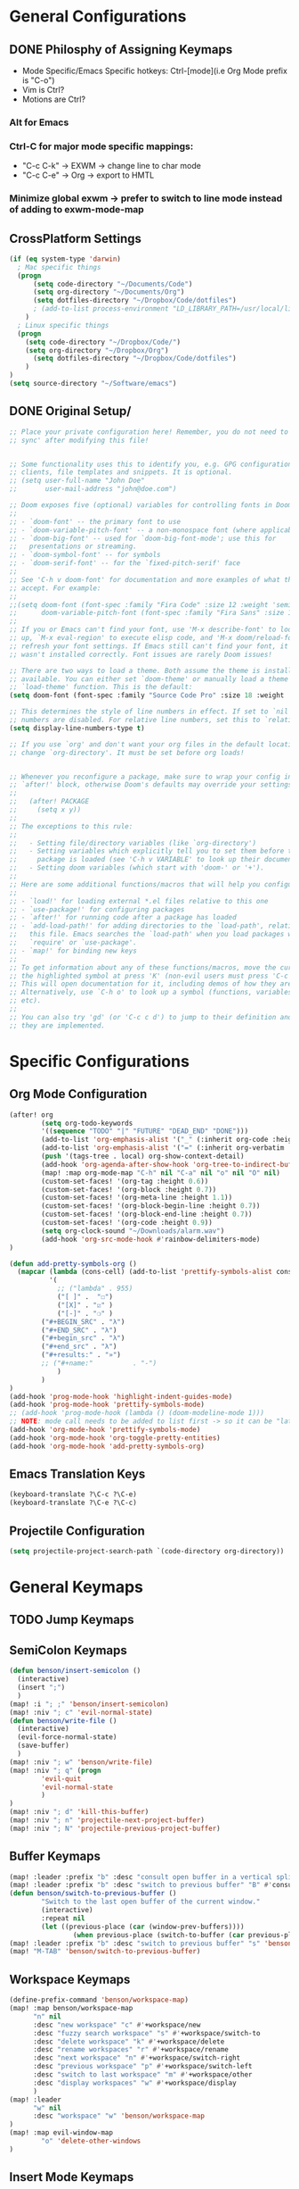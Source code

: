 * General Configurations
** DONE Philosphy of Assigning Keymaps
- Mode Specific/Emacs Specific hotkeys: Ctrl-[mode](i.e Org Mode prefix is "C-o")
- Vim is Ctrl?
- Motions are Ctrl?

*** Alt for Emacs
*** Ctrl-C for major mode specific mappings:
- "C-c C-k" -> EXWM -> change line to char mode
- "C-c C-e" -> Org -> export to HMTL

*** Minimize global exwm -> prefer to switch to line mode instead of adding to exwm-mode-map
** CrossPlatform Settings
#+begin_src emacs-lisp
(if (eq system-type 'darwin)
  ; Mac specific things
  (progn
      (setq code-directory "~/Documents/Code")
      (setq org-directory "~/Documents/Org")
      (setq dotfiles-directory "~/Dropbox/Code/dotfiles")
      ; (add-to-list process-environment "LD_LIBRARY_PATH=/usr/local/lib")
    )
  ; Linux specific things
  (progn
    (setq code-directory "~/Dropbox/Code/")
    (setq org-directory "~/Dropbox/Org")
      (setq dotfiles-directory "~/Dropbox/Code/dotfiles")
    )
)
(setq source-directory "~/Software/emacs")
#+end_src
** DONE Original Setup/
#+begin_src emacs-lisp
;; Place your private configuration here! Remember, you do not need to run 'doom
;; sync' after modifying this file!


;; Some functionality uses this to identify you, e.g. GPG configuration, email
;; clients, file templates and snippets. It is optional.
;; (setq user-full-name "John Doe"
;;       user-mail-address "john@doe.com")

;; Doom exposes five (optional) variables for controlling fonts in Doom:
;;
;; - `doom-font' -- the primary font to use
;; - `doom-variable-pitch-font' -- a non-monospace font (where applicable)
;; - `doom-big-font' -- used for `doom-big-font-mode'; use this for
;;   presentations or streaming.
;; - `doom-symbol-font' -- for symbols
;; - `doom-serif-font' -- for the `fixed-pitch-serif' face
;;
;; See 'C-h v doom-font' for documentation and more examples of what they
;; accept. For example:
;;
;;(setq doom-font (font-spec :family "Fira Code" :size 12 :weight 'semi-light)
;;      doom-variable-pitch-font (font-spec :family "Fira Sans" :size 13))
;;
;; If you or Emacs can't find your font, use 'M-x describe-font' to look them
;; up, `M-x eval-region' to execute elisp code, and 'M-x doom/reload-font' to
;; refresh your font settings. If Emacs still can't find your font, it likely
;; wasn't installed correctly. Font issues are rarely Doom issues!

;; There are two ways to load a theme. Both assume the theme is installed and
;; available. You can either set `doom-theme' or manually load a theme with the
;; `load-theme' function. This is the default:
(setq doom-font (font-spec :family "Source Code Pro" :size 18 :weight 'medium))

;; This determines the style of line numbers in effect. If set to `nil', line
;; numbers are disabled. For relative line numbers, set this to `relative'.
(setq display-line-numbers-type t)

;; If you use `org' and don't want your org files in the default location below,
;; change `org-directory'. It must be set before org loads!


;; Whenever you reconfigure a package, make sure to wrap your config in an
;; `after!' block, otherwise Doom's defaults may override your settings. E.g.
;;
;;   (after! PACKAGE
;;     (setq x y))
;;
;; The exceptions to this rule:
;;
;;   - Setting file/directory variables (like `org-directory')
;;   - Setting variables which explicitly tell you to set them before their
;;     package is loaded (see 'C-h v VARIABLE' to look up their documentation).
;;   - Setting doom variables (which start with 'doom-' or '+').
;;
;; Here are some additional functions/macros that will help you configure Doom.
;;
;; - `load!' for loading external *.el files relative to this one
;; - `use-package!' for configuring packages
;; - `after!' for running code after a package has loaded
;; - `add-load-path!' for adding directories to the `load-path', relative to
;;   this file. Emacs searches the `load-path' when you load packages with
;;   `require' or `use-package'.
;; - `map!' for binding new keys
;;
;; To get information about any of these functions/macros, move the cursor over
;; the highlighted symbol at press 'K' (non-evil users must press 'C-c c k').
;; This will open documentation for it, including demos of how they are used.
;; Alternatively, use `C-h o' to look up a symbol (functions, variables, faces,
;; etc).
;;
;; You can also try 'gd' (or 'C-c c d') to jump to their definition and see how
;; they are implemented.
#+end_src
* Specific Configurations
** Org Mode Configuration
#+begin_src emacs-lisp
(after! org
        (setq org-todo-keywords
        '((sequence "TODO" "|" "FUTURE" "DEAD_END" "DONE")))
        (add-to-list 'org-emphasis-alist '("_" (:inherit org-code :height 1.3)))
        (add-to-list 'org-emphasis-alist '("=" (:inherit org-verbatim :height 0.85 :box nil)))
        (push '(tags-tree . local) org-show-context-detail)
        (add-hook 'org-agenda-after-show-hook 'org-tree-to-indirect-buffer)
        (map! :map org-mode-map "C-h" nil "C-a" nil "o" nil "O" nil)
        (custom-set-faces! '(org-tag :height 0.6))
        (custom-set-faces! '(org-block :height 0.7))
        (custom-set-faces! '(org-meta-line :height 1.1))
        (custom-set-faces! '(org-block-begin-line :height 0.7))
        (custom-set-faces! '(org-block-end-line :height 0.7))
        (custom-set-faces! '(org-code :height 0.9))
        (setq org-clock-sound "~/Downloads/alarm.wav")
        (add-hook 'org-src-mode-hook #'rainbow-delimiters-mode)
)

(defun add-pretty-symbols-org ()
  (mapcar (lambda (cons-cell) (add-to-list 'prettify-symbols-alist cons-cell))
          '(
            ;; ("lambda" . 955)
            ("[ ]" .  "☐")
            ("[X]" . "☑" )
            ("[-]" . "❍" )
        ("#+BEGIN_SRC" . "λ")
        ("#+END_SRC" . "λ")
        ("#+begin_src" . "λ")
        ("#+end_src" . "λ")
        ("#+results:" . "»")
        ;; ("#+name:"          . "-")
            )
        )
)
(add-hook 'prog-mode-hook 'highlight-indent-guides-mode)
(add-hook 'prog-mode-hook 'prettify-symbols-mode)
;; (add-hook 'prog-mode-hook (lambda () (doom-modeline-mode 1)))
;; NOTE: mode call needs to be added to list first -> so it can be "later" in the list
(add-hook 'org-mode-hook 'prettify-symbols-mode)
(add-hook 'org-mode-hook 'org-toggle-pretty-entities)
(add-hook 'org-mode-hook 'add-pretty-symbols-org)
#+end_src
** Emacs Translation Keys
#+begin_src emacs-lisp
(keyboard-translate ?\C-c ?\C-e)
(keyboard-translate ?\C-e ?\C-c)
#+end_src
** Projectile Configuration
#+begin_src emacs-lisp
(setq projectile-project-search-path `(code-directory org-directory))
#+end_src
* General Keymaps
** TODO Jump Keymaps
** SemiColon Keymaps
#+begin_src emacs-lisp
(defun benson/insert-semicolon ()
  (interactive)
  (insert ";")
  )
(map! :i "; ;" 'benson/insert-semicolon)
(map! :niv "; c" 'evil-normal-state)
(defun benson/write-file ()
  (interactive)
  (evil-force-normal-state)
  (save-buffer)
  )
(map! :niv "; w" 'benson/write-file)
(map! :niv "; q" (progn
        'evil-quit
        'evil-normal-state
        )
)
(map! :niv "; d" 'kill-this-buffer)
(map! :niv "; n" 'projectile-next-project-buffer)
(map! :niv "; N" 'projectile-previous-project-buffer)
#+end_src
** COMMENT Buffer Keymaps Old
#+begin_src emacs-lisp
(map! :leader
      "b" nil
      (:prefix "b"
        :desc "switch to alternate file"           "s" #'evil-switch-to-windows-last-buffer
        :desc "maximize buffer"           "m" #'doom/window-maximize-buffer
        :desc "open project buffer" "b" #'+vertico/switch-workspace-buffer
        :desc "open all buffers" "B" #'consult-buffer
        :desc "kill current buffer" "k" #'kill-this-buffer
        :desc "choose a buffer to delete" "d" #'ido-kill-buffer
        :desc "cycle outshine mode" "c" #'outshine-cycle-buffer
        )
)
#+end_src
** Buffer Keymaps
#+begin_src emacs-lisp
(map! :leader :prefix "b" :desc "consult open buffer in a vertical split" "v" #'consult-buffer-other-window)
(map! :leader :prefix "b" :desc "switch to previous buffer" "B" #'consult-buffer)
(defun benson/switch-to-previous-buffer ()
        "Switch to the last open buffer of the current window."
        (interactive)
        :repeat nil
        (let ((previous-place (car (window-prev-buffers))))
                (when previous-place (switch-to-buffer (car previous-place)))))
(map! :leader :prefix "b" :desc "switch to previous buffer" "s" 'benson/switch-to-previous-buffer)
(map! "M-TAB" 'benson/switch-to-previous-buffer)
#+end_src
** Workspace Keymaps
#+begin_src emacs-lisp
(define-prefix-command 'benson/workspace-map)
(map! :map benson/workspace-map
      "n" nil
      :desc "new workspace" "c" #'+workspace/new
      :desc "fuzzy search workspace" "s" #'+workspace/switch-to
      :desc "delete workspace" "k" #'+workspace/delete
      :desc "rename workspaces" "r" #'+workspace/rename
      :desc "next workspace" "n" #'+workspace/switch-right
      :desc "previous workspace" "p" #'+workspace/switch-left
      :desc "switch to last workspace" "m" #'+workspace/other
      :desc "display workspaces" "w" #'+workspace/display
      )
(map! :leader
      "w" nil
      :desc "workspace" "w" 'benson/workspace-map
)
(map! :map evil-window-map
        "o" 'delete-other-windows
)
#+end_src

#+RESULTS:

** COMMENT Pane Keymaps
#+begin_src emacs-lisp

** Git Keymaps
#+begin_src emacs-lisp

(map! :leader
      :prefix "g"
      :desc "next hunk" "n" #'git-gutter:next-hunk
      :desc "next hunk" "p" #'git-gutter:previous-hunk
)
#+end_src
** Insert Mode Keymaps
#+begin_src emacs-lisp
(defun benson/insert-current-date ()
  (interactive)
  (insert (format-time-string "%m-%d-%Y"))
)
(map! :map evil-insert-state-map
      "C-i d" 'benson/insert-current-date)
#+end_src
* Mode Keymaps
** Emacs-Lisp Keymaps
#+begin_src emacs-lisp
(map! :map emacs-lisp-mode-map
      "C-c C-c" 'eval-last-sexp)

#+end_src
** Org Mode Keymaps
#+begin_src emacs-lisp
(defun benson-clock-start ()
    (interactive)
    (org-clock-in)
    (org-timer-set-timer 30)
    ;(org-timer-start)
)

(defun benson-clock-stop ()
    (interactive)
    (org-clock-out)
    (org-timer-stop)
    ;(org-timer-stop)
)
(map! :map org-mode-map
      ;; :desc "open branches below subtree" "C-c o" (lambda () (interactive) (outline-show-children 10))
      :n "o" 'end-of-line-and-indented-new-line
      :n "O" 'end-of-line-and-indented-new-line-above
      ;; :desc "open branches below subtree" "C-c o" #'org-show-subtree
      ;; :desc "open ALL branches up to level two" "C-c O" #'(lambda () (interactive) (org-content 2))
      ;; :desc "close current branch" "C-c c" #'outline-hide-body

      :desc "next visible heading" "C-c C-n" #'outline-next-visible-heading
      :desc "previous visible heading" "C-c C-p" #'outline-previous-visible-heading
      :desc "go up a heading" "C-c C-u" #'outline-up-heading
      :desc "toggle narrow of subtree" "C-c n" #'org-toggle-narrow-to-subtree
      :desc "start org timer" "C-c s" 'benson-clock-start
      :desc "end org timer" "C-c d" 'benson-clock-stop
      :desc "end org timer" "C-c c" 'org-toggle-comment
      ;; :desc "hide source blocks of current subtree" "C-c h" #'benson/org-hide-block-subtree
      ;; :desc "hide source blocks of current subtree" "C-c c"
      ;; #'flyspell-correct-at-point

      ;; :desc "find tag" "C-c C-u" #'outline-up-heading
      :desc "refile headline" "C-c r" #'org-refile
      ;; :desc "ediff two regions" "C-c e" #'ediff-regions-linewise
      )
#+end_src
* System
** Emacs as Terminal Emulator
#+begin_src emacs-lisp
;; I want a hotkey to switch between emacs mode and evil-normal-mode
#+end_src
* Setting "SPC h b" to be "describe-keymap"
#+begin_src emacs-lisp
(map! :leader :prefix "h" "b" 'describe-keymap)
#+end_src
* Configuring ExWM
** Exwm-mode-map
#+begin_src emacs-lisp
(require 'exwm)
(require 'exwm-config)
(after! exwm
        (map! :map exwm-mode-map
                "C-c C-l" #'exwm-layout-toggle-mode-line
                "C-c C-f" #'exwm-floating-toggle-floating
                "C-c C-c" #'exwm-input-send-next-key
                "C-c C-q" #'exwm-input-send-next-key
                "C-g" #'doom/escape
                "C-a" 'doom/leader
                "C-SPC" 'doom/leader
        )
        (global-set-key (kbd "C-a") #'doom/leader)
)

;(exwm-input-set-key (kbd "s-r") #'exwm-reset)
;(exwm-input-set-key (kbd "s-s") #'exwm-workspace-switch)
;(exwm-input-set-key (kbd "s-h") #'windmove-left)
;(exwm-input-set-key (kbd "s-j") #'windmove-down)
;(exwm-input-set-key (kbd "s-k") #'windmove-up)
;(exwm-input-set-key (kbd "s-l") #'windmove-right)

;(setq exwm-input-simulation-keys
;      '(((kbd "C-SPC o c") . [?\C-p])
;))
;(require 'exwm-randr)
;(setq exwm-randr-workspace-output-plist '(0 "HDMI-1"))
;(add-hook 'exwm-randr-screen-change-hook (lambda () (start-process-shell-cmd "xrandr" nil "xrandr --output HDMI-1 --mode 1920x1080")))
;(exwm-randr-enable)
;(require 'exwm-systemtray)
;(exwm-systemtray-enable)
#+end_src

#+RESULTS:
: doom/leader
** Extending doom-leader-map(since no normal mode)
#+begin_src emacs-lisp
(map! :map doom-leader-map
      ":" 'evil-ex
      "C-w" 'evil-window-map
      "x" 'execute-extended-command
)
#+end_src

#+RESULTS:

** Configuring krunner
#+begin_src emacs-lisp
(add-to-list 'exwm-manage-configurations
             '((string-match-p "krunner" exwm-class-name) floating t
               )
)
(defun benson/krunner ()
  (interactive)
  (start-process-shell-command "launcher" nil "krunner"))

(map! :map doom-leader-map "SPC" 'benson/krunner)
(global-set-key (kbd "M-SPC") #'benson/krunner)
#+end_src

#+RESULTS:
: benson/krunner

** Configuring JumpApp Hotkeys
#+begin_src emacs-lisp
(defun benson/jumpapp-kitty ()
  (interactive)
  (start-process-shell-command "kitty" nil "jumpapp kitty"))
(defun benson/jumpapp-chrome ()
  (interactive)
  (start-process-shell-command "chrome" nil "jumpapp chrome"))
(defun benson/jumpapp-obsidian ()
  (interactive)
  (start-process-shell-command "obsidian" nil "jumpapp Obsidian"))
(defun benson/jumpapp-write-ahead ()
  (interactive)
  (switch-to-buffer "Write_Ahead_Logging.org"))
(after! exwm
        (global-set-key (kbd "C-M-k") #'benson/jumpapp-kitty)
        (global-set-key (kbd "C-M-c") #'benson/jumpapp-chrome)
        (global-set-key (kbd "C-M-o") #'benson/jumpapp-obsidian)
        (global-set-key (kbd "C-M-w") #'benson/jumpapp-write-ahead)
)
#+end_src

#+RESULTS:
: benson/jumpapp-write-ahead

** Finally calling exwm-config-example
#+begin_src emacs-lisp
(exwm-config-example)
#+end_src

#+RESULTS:
: benson/jumpapp-kitty
